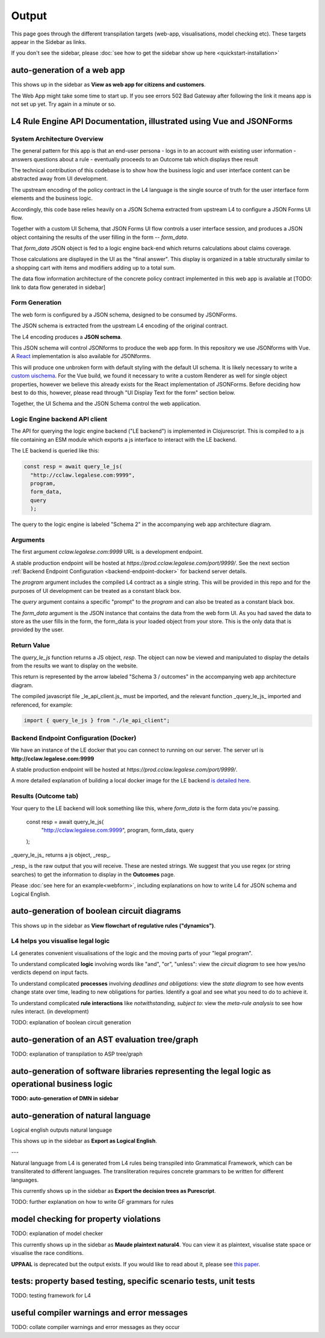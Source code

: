 ==================
Output
==================

This page goes through the different transpilation targets (web-app, visualisations, model checking etc). These targets appear in the Sidebar as links.

If you don't see the sidebar, please :doc:`see how to get the sidebar show up here <quickstart-installation>`

-----------------------------------------
auto-generation of a web app
-----------------------------------------

This shows up in the sidebar as **View as web app for citizens and customers**.

The Web App might take some time to start up.
If you see errors 502 Bad Gateway after following the link it means app is not set up yet. Try again in a minute or so.

-----------------------------------------
L4 Rule Engine API Documentation, illustrated using Vue and JSONForms
-----------------------------------------

~~~~~~~~~~~~~~~~~~~~~~~~~~~~~~~~~~~
System Architecture Overview
~~~~~~~~~~~~~~~~~~~~~~~~~~~~~~~~~~~

The general pattern for this app is that an end-user persona
- logs in to an account with existing user information
- answers questions about a rule
- eventually proceeds to an Outcome tab which displays thee result

The technical contribution of this codebase is to show how the business logic and user interface content can be abstracted away from
UI development.

The upstream encoding of the policy contract in the L4 language is the single source of truth for the user interface form elements and the business logic.

Accordingly, this code base relies heavily on a JSON Schema extracted from upstream L4 to configure a JSON Forms UI flow.

Together with a custom UI Schema, that JSON Forms UI flow controls a user interface session, and produces a JSON object containing the results of the user filling in the form -- `form_data`.

That `form_data` JSON object is fed to a logic engine back-end which returns calculations about claims coverage.

Those calculations are displayed in the UI as the "final answer". This display is organized in a table structurally similar to a shopping cart with items and modifiers adding up to a total sum.

The data flow information architecture of the concrete policy contract implemented in this web app is available at [TODO: link to data flow generated in sidebar]

~~~~~~~~~~~~~~~~~~~~~~~~~~~~~~~~~~~
Form Generation
~~~~~~~~~~~~~~~~~~~~~~~~~~~~~~~~~~~

The web form is configured by a JSON schema, designed to be consumed by JSONForms.

The JSON schema is extracted from the upstream L4 encoding of the original contract.

The L4 encoding produces a **JSON schema**.

This JSON schema will control JSONforms to produce the web app form. In this repository we use JSONforms with Vue. A `React <https://jsonforms.io/api/react/>`_ implementation is also available for JSONforms.

This will produce one unbroken form with default styling with the default UI schema. It is likely necessary to write a `custom uischema <https://jsonforms.io/docs/uischema/>`_. For the Vue build, we found it necessary to write a custom Renderer as well for single object properties, however we believe this already exists for the React implementation of JSONForms. Before deciding how best to do this, however, please read through "UI Display Text for the form" section below.

Together, the UI Schema and the JSON Schema control the web application.

~~~~~~~~~~~~~~~~~~~~~~~~~~~~~~~~~~~
Logic Engine backend API client
~~~~~~~~~~~~~~~~~~~~~~~~~~~~~~~~~~~

The API for querying the logic engine backend ("LE backend") is implemented in Clojurescript.
This is compiled to a js file containing an ESM module which exports a js interface to interact
with the LE backend.

The LE backend is queried like this:

.. code-block:: javascript

    const resp = await query_le_js(
      "http://cclaw.legalese.com:9999",
      program,
      form_data,
      query
      );


The query to the logic engine is labeled "Schema 2" in the accompanying web app architecture diagram.

~~~~~~~~~~~~~~~~~~~~~~~~~~~~~~~~~~~
Arguments
~~~~~~~~~~~~~~~~~~~~~~~~~~~~~~~~~~~

The first argument `cclaw.legalese.com:9999` URL is a development endpoint.

A stable production endpoint will be hosted at `https://prod.cclaw.legalese.com/port/9999/`. See the next section :ref:`Backend Endpoint Configuration <backend-endpoint-docker>` for backend server details.

The `program` argument includes the compiled L4 contract as a single string. This will be provided in this repo and for the purposes of UI development can be treated as a constant black box.

The `query` argument contains a specific "prompt" to the `program` and can also be treated as a constant black box.

The `form_data` argument is the JSON instance that contains the data from the web form UI. As you had saved the data to store as the user fills in the form, the form_data is your loaded object from your store. This is the only data that is provided by the user.

~~~~~~~~~~~~~~~~~~~~~~~~~~~~~~~~~~~
Return Value
~~~~~~~~~~~~~~~~~~~~~~~~~~~~~~~~~~~

The `query_le_js` function returns a JS object, `resp`. The object can now be viewed and manipulated to display the details from the results we want to display on the website.

This return is represented by the arrow labeled "Schema 3 / outcomes" in the accompanying web app architecture diagram.

The compiled javascript file _le_api_client.js_ must be imported, and the relevant function _query_le_js_ imported and referenced, for example:

.. code-block:: javascript

    import { query_le_js } from "./le_api_client";



.. _backend-endpoint-docker:

~~~~~~~~~~~~~~~~~~~~~~~~~~~~~~~~~~~
Backend Endpoint Configuration (Docker)
~~~~~~~~~~~~~~~~~~~~~~~~~~~~~~~~~~~

We have an instance of the LE docker that you can connect to running on our server. The server url is **http://cclaw.legalese.com:9999**

A stable production endpoint will be hosted at `https://prod.cclaw.legalese.com/port/9999/`.

A more detailed explanation of building a local docker image for the LE backend `is detailed here <https://github.com/smucclaw/LogicalEnglish#using-pre-packaged-docker>`_.


~~~~~~~~~~~~~~~~~~~~~~~~~~~~~~~~~~~
Results (Outcome tab)
~~~~~~~~~~~~~~~~~~~~~~~~~~~~~~~~~~~

Your query to the LE backend will look something like this, where `form_data` is the form data you're passing.

    const resp = await query_le_js(
      "http://cclaw.legalese.com:9999",
      program,
      form_data,
      query
    );

_query_le_js_ returns a js object, _resp_.

_resp_ is the raw output that you will receive. These are nested strings. We suggest that you use regex (or string searches) to get the information to display in the **Outcomes** page.

Please :doc:`see here for an example<webform>`, including explanations on how to write L4 for JSON schema and Logical English.

-----------------------------------------
auto-generation of boolean circuit diagrams
-----------------------------------------

This shows up in the sidebar as **View flowchart of regulative rules ("dynamics")**.

~~~~~~~~~~~~~~~~~~~~~~~~~~~~~~~~~~~
L4 helps you visualise legal logic 
~~~~~~~~~~~~~~~~~~~~~~~~~~~~~~~~~~~

L4 generates convenient visualisations of the logic and the moving parts of your "legal program".

To understand complicated **logic** involving words like "and", "or", "unless": view the *circuit diagram* to see how yes/no verdicts depend on input facts.

.. image:: ../images/qualifies-logic.png
    :class: with-border
    :width: 325px

.. image:: ../images/qualifies-boolean-circuit.png
    :class: with border
    :width: 325px

To understand complicated **processes** involving *deadlines and obligations*: view the *state diagram* to see how events change state over time, leading to new obligations for parties. Identify a goal and see what you need to do to achieve it.

.. image:: ../images/L4-visualisation-screenshot.png
    :class: with-border

To understand complicated **rule interactions** like *notwithstanding, subject to*: view the *meta-rule analysis* to see how rules interact. (in development)

TODO: explanation of boolean circuit generation

-----------------------------------------
auto-generation of an AST evaluation tree/graph
-----------------------------------------
TODO: explanation of transpilation to ASP tree/graph

-----------------------------------------
auto-generation of software libraries representing the legal logic as operational business logic
-----------------------------------------
**TODO: auto-generation of DMN in sidebar**

-----------------------------------------
auto-generation of natural language
-----------------------------------------
Logical english outputs natural language

This shows up in the sidebar as **Export as Logical English**.

---

Natural language from L4 is generated from L4 rules being transpiled into Grammatical Framework, which can be transliterated to different languages. The transliteration requires concrete grammars to be written for different languages.

This currently shows up in the sidebar as **Export the decision trees as Purescript**.

TODO: further explanation on how to write GF grammars for rules

-----------------------------------------
model checking for property violations
-----------------------------------------
TODO: explanation of model checker

This currently shows up in the sidebar as **Maude plaintext natural4**. You can view it as plaintext, visualise state space or visualise the race conditions.

**UPPAAL** is deprecated but the output exists. If you would like to read about it, please see `this paper <https://github.com/smucclaw/complaw/blob/a8805ff94d43336db95d11baf46e63959dd8f128/Publications/Papers/Waicom2022/pdpa.tex>`_.

-----------------------------------------
tests: property based testing, specific scenario tests, unit tests
-----------------------------------------
TODO: testing framework for L4

-----------------------------------------
useful compiler warnings and error messages
-----------------------------------------
TODO: collate compiler warnings and error messages as they occur